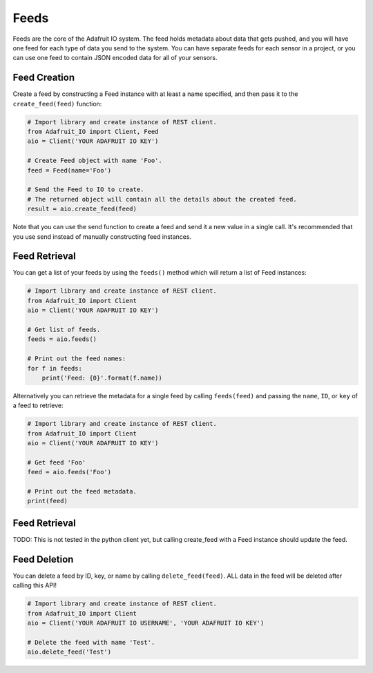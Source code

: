 Feeds
-----
Feeds are the core of the Adafruit IO system. The feed holds metadata about data that gets pushed, and you will have one feed for each type of data you send to the system. You can have separate feeds for each sensor in a project, or you can use one feed to contain JSON encoded data for all of your sensors.


Feed Creation
~~~~~~~~~~~~~
Create a feed by constructing a Feed instance with at least a name specified, and then pass it to the ``create_feed(feed)`` function:

.. code-block:: python

    # Import library and create instance of REST client.
    from Adafruit_IO import Client, Feed
    aio = Client('YOUR ADAFRUIT IO KEY')

    # Create Feed object with name 'Foo'.
    feed = Feed(name='Foo')

    # Send the Feed to IO to create.
    # The returned object will contain all the details about the created feed.
    result = aio.create_feed(feed)

Note that you can use the send function to create a feed and send it a new value in a single call. It's recommended that you use send instead of manually constructing feed instances.

Feed  Retrieval
~~~~~~~~~~~~~~~
You can get a list of your feeds by using the ``feeds()`` method which will return a list of Feed instances:

.. code-block:: python

    # Import library and create instance of REST client.
    from Adafruit_IO import Client
    aio = Client('YOUR ADAFRUIT IO KEY')

    # Get list of feeds.
    feeds = aio.feeds()

    # Print out the feed names:
    for f in feeds:
        print('Feed: {0}'.format(f.name))

Alternatively you can retrieve the metadata for a single feed by calling ``feeds(feed)`` and passing the ``name``, ``ID``, or ``key`` of a feed to retrieve:

.. code-block:: python

    # Import library and create instance of REST client.
    from Adafruit_IO import Client
    aio = Client('YOUR ADAFRUIT IO KEY')

    # Get feed 'Foo'
    feed = aio.feeds('Foo')

    # Print out the feed metadata.
    print(feed)

Feed  Retrieval
~~~~~~~~~~~~~~~
TODO: This is not tested in the python client yet, but calling create_feed with a Feed instance should update the feed.

Feed  Deletion
~~~~~~~~~~~~~~
You can delete a feed by ID, key, or name by calling ``delete_feed(feed)``. ALL data in the feed will be deleted after calling this API!

.. code-block:: python

    # Import library and create instance of REST client.
    from Adafruit_IO import Client
    aio = Client('YOUR ADAFRUIT IO USERNAME', 'YOUR ADAFRUIT IO KEY')

    # Delete the feed with name 'Test'.
    aio.delete_feed('Test')

